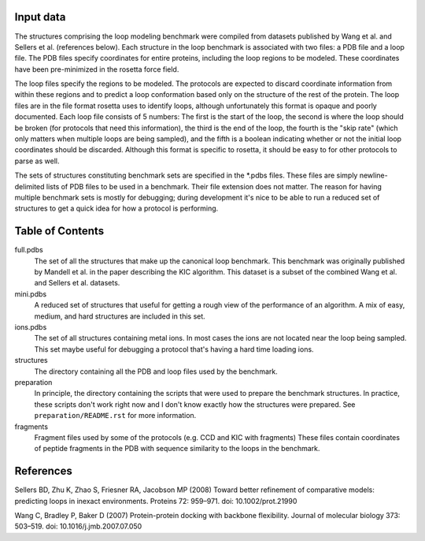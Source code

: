 Input data
==========
The structures comprising the loop modeling benchmark were compiled from 
datasets published by Wang et al. and Sellers et al. (references below).  Each 
structure in the loop benchmark is associated with two files: a PDB file and a 
loop file.  The PDB files specify coordinates for entire proteins, including 
the loop regions to be modeled.  These coordinates have been pre-minimized in 
the rosetta force field.

The loop files specify the regions to be modeled.  The protocols are expected 
to discard coordinate information from within these regions and to predict a 
loop conformation based only on the structure of the rest of the protein.  The 
loop files are in the file format rosetta uses to identify loops, although 
unfortunately this format is opaque and poorly documented.  Each loop file 
consists of 5 numbers:  The first is the start of the loop, the second is where 
the loop should be broken (for protocols that need this information), the third 
is the end of the loop, the fourth is the "skip rate" (which only matters when 
multiple loops are being sampled), and the fifth is a boolean indicating 
whether or not the initial loop coordinates should be discarded.  Although this 
format is specific to rosetta, it should be easy to for other protocols to 
parse as well.

The sets of structures constituting benchmark sets are specified in the *.pdbs 
files.  These files are simply newline-delimited lists of PDB files to be used 
in a benchmark.  Their file extension does not matter.  The reason for having 
multiple benchmark sets is mostly for debugging; during development it's nice 
to be able to run a reduced set of structures to get a quick idea for how a 
protocol is performing.

Table of Contents
=================

full.pdbs
    The set of all the structures that make up the canonical loop benchmark.  
    This benchmark was originally published by Mandell et al. in the paper 
    describing the KIC algorithm.  This dataset is a subset of the combined 
    Wang et al. and Sellers et al. datasets.

mini.pdbs
    A reduced set of structures that useful for getting a rough view of the 
    performance of an algorithm.  A mix of easy, medium, and hard structures 
    are included in this set.

ions.pdbs
    The set of all structures containing metal ions.  In most cases the ions 
    are not located near the loop being sampled.  This set maybe useful for 
    debugging a protocol that's having a hard time loading ions.

structures
    The directory containing all the PDB and loop files used by the benchmark.  

preparation
    In principle, the directory containing the scripts that were used to 
    prepare the benchmark structures.  In practice, these scripts don't work 
    right now and I don't know exactly how the structures were prepared.  See 
    ``preparation/README.rst`` for more information.

fragments
    Fragment files used by some of the protocols (e.g. CCD and KIC with 
    fragments)  These files contain coordinates of peptide fragments in the PDB 
    with sequence similarity to the loops in the benchmark.

References
==========
Sellers BD, Zhu K, Zhao S, Friesner RA, Jacobson MP (2008) Toward better 
refinement of comparative models: predicting loops in inexact environments.  
Proteins 72: 959–971. doi: 10.1002/prot.21990

Wang C, Bradley P, Baker D (2007) Protein-protein docking with backbone 
flexibility. Journal of molecular biology 373: 503–519. doi: 
10.1016/j.jmb.2007.07.050 
